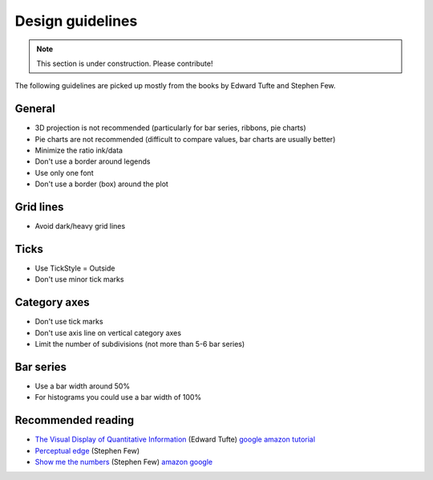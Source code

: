 =================
Design guidelines
=================

.. note:: This section is under construction. Please contribute!


The following guidelines are picked up mostly from the books by Edward Tufte and Stephen Few.

General
-------

- 3D projection is not recommended (particularly for bar series, ribbons, pie charts)
- Pie charts are not recommended (difficult to compare values, bar charts are usually better)
- Minimize the ratio ink/data
- Don't use a border around legends
- Use only one font
- Don't use a border (box) around the plot

Grid lines
----------

- Avoid dark/heavy grid lines

Ticks
-----

- Use TickStyle = Outside
- Don't use minor tick marks

Category axes
-------------

- Don't use tick marks
- Don't use axis line on vertical category axes
- Limit the number of subdivisions (not more than 5-6 bar series)

Bar series
----------

- Use a bar width around 50%
- For histograms you could use a bar width of 100%

Recommended reading
-------------------

- `The Visual Display of Quantitative Information <http://www.edwardtufte.com/tufte/books_vdqi>`_ (Edward Tufte) `google <http://books.google.com/books/about/The_visual_display_of_quantitative_infor.html?id=BHazAAAAIAAJ>`_ `amazon <http://www.amazon.com/Visual-Display-Quantitative-Information/dp/096139210X>`_ `tutorial <https://sheffield.ac.uk/content/1/c6/06/59/35/Scope%20Tutorial%201.pdf>`_
- `Perceptual edge <http://www.perceptualedge.com/examples.php>`_ (Stephen Few)
- `Show me the numbers <http://www.perceptualedge.com/library.php#Books>`_ (Stephen Few) `amazon <http://www.amazon.com/Show-Me-Numbers-Designing-Enlighten/dp/0970601999>`_ `google <http://books.google.com/books/about/Show_me_the_numbers.html?id=kaOFQgAACAAJ>`_
